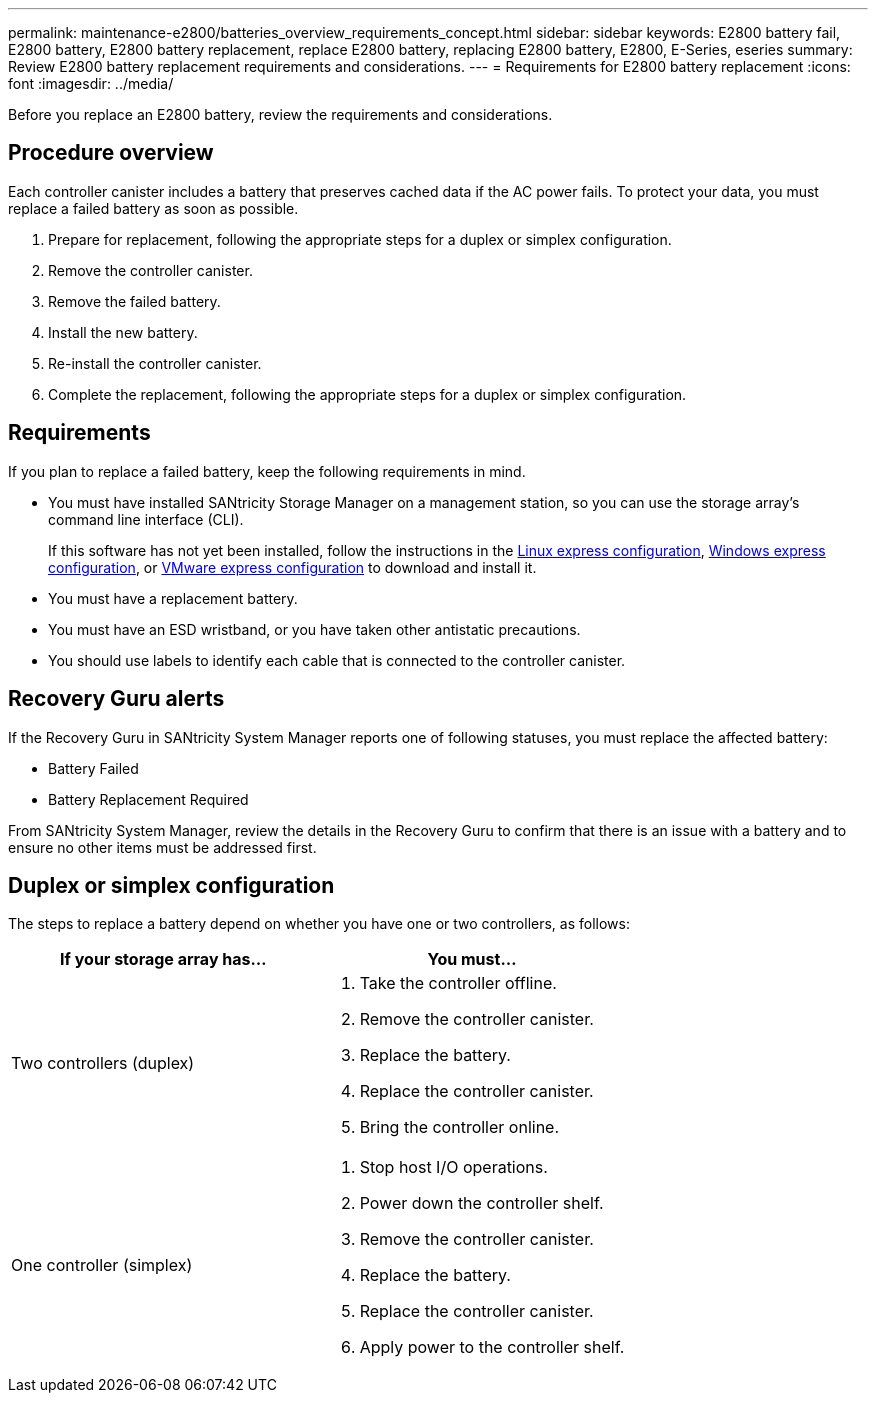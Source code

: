 ---
permalink: maintenance-e2800/batteries_overview_requirements_concept.html
sidebar: sidebar
keywords: E2800 battery fail, E2800 battery, E2800 battery replacement, replace E2800 battery, replacing E2800 battery, E2800, E-Series, eseries
summary: Review E2800 battery replacement requirements and considerations.
---
= Requirements for E2800 battery replacement
:icons: font
:imagesdir: ../media/

[.lead]
Before you replace an E2800 battery, review the requirements and considerations.

== Procedure overview

Each controller canister includes a battery that preserves cached data if the AC power fails. To protect your data, you must replace a failed battery as soon as possible.

. Prepare for replacement, following the appropriate steps for a duplex or simplex configuration.
. Remove the controller canister.
. Remove the failed battery.
. Install the new battery.
. Re-install the controller canister.
. Complete the replacement, following the appropriate steps for a duplex or simplex configuration.

== Requirements

If you plan to replace a failed battery, keep the following requirements in mind.

* You must have installed SANtricity Storage Manager on a management station, so you can use the storage array's command line interface (CLI).
+
If this software has not yet been installed, follow the instructions in the link:../config-linux/index.html[Linux express configuration], link:../config-windows/index.html[Windows express configuration], or link:../config-vmware/index.html[VMware express configuration] to download and install it.

* You must have a replacement battery.
* You must have an ESD wristband, or you have taken other antistatic precautions.
* You should use labels to identify each cable that is connected to the controller canister.

== Recovery Guru alerts

If the Recovery Guru in SANtricity System Manager reports one of following statuses, you must replace the affected battery:

* Battery Failed
* Battery Replacement Required

From SANtricity System Manager, review the details in the Recovery Guru to confirm that there is an issue with a battery and to ensure no other items must be addressed first.

== Duplex or simplex configuration

The steps to replace a battery depend on whether you have one or two controllers, as follows:

[options="header"]
|===
| If your storage array has...| You must...
a|
Two controllers (duplex)
a|

. Take the controller offline.
. Remove the controller canister.
. Replace the battery.
. Replace the controller canister.
. Bring the controller online.

a|
One controller (simplex)
a|

. Stop host I/O operations.
. Power down the controller shelf.
. Remove the controller canister.
. Replace the battery.
. Replace the controller canister.
. Apply power to the controller shelf.

|===
